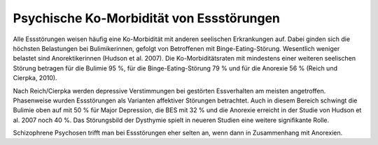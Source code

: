 Psychische Ko-Morbidität von Essstörungen
-----------------------------------------

Alle Essstörungen weisen häufig eine Ko-Morbidität mit anderen seelischen Erkrankungen auf. Dabei ginden sich die höchsten Belastungen bei Bulimikerinnen, gefolgt von Betroffenen mit Binge-Eating-Störung. Wesentlich weniger belastet sind Anorektikerinnen (Hudson et al. 2007). Die Ko-Morbiditätsraten mit mindestens einer weiteren seelischen Störung betragen für die Bulimie 95 %, für die Binge-Eating-Störung 79 % und für die Anorexie 56 % (Reich und Cierpka, 2010).

Nach Reich/Cierpka werden depressive Verstimmungen bei gestörten Essverhalten am meisten angetroffen. Phasenweise wurden Essstörungen als Varianten affektiver Störungen betrachtet. Auch in diesem Bereich schwingt die Bulimie oben auf mit 50 % für Major Depression, die BES mit 32 % und die Anorexie erreicht in der Studie von Hudson et al. 2007 noch 40 %. Das Störungsbild der Dysthymie spielt in neueren Studien eine weitere signifikante Rolle.

Schizophrene Psychosen trifft man bei Essstörungen eher selten an, wenn dann in Zusammenhang mit Anorexien.  

